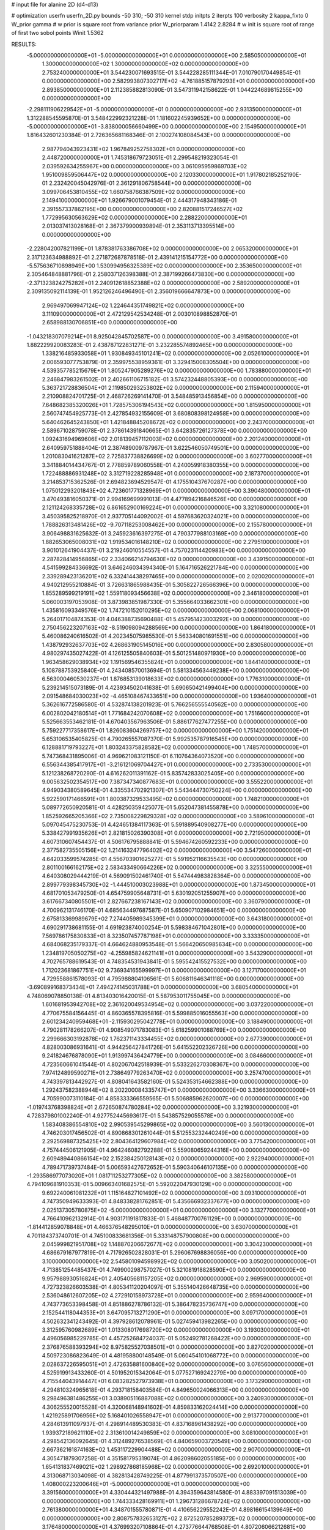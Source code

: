 # input file for alanine 2D (d4-d13)

# optimization
userfn       userfn_2D.py
bounds       -50 310; -50 310
kernel       stdp
initpts      2
iterpts      100
verbosity    2
kappa_fixto      0
W_prior  gamma
# w prior is square root from variance prior
W_priorparam 1.4142 2.8284
# w init is square root of range of first two sobol points
Winit 1.5362


RESULTS:
 -5.000000000000000E+01 -5.000000000000000E+01  0.000000000000000E+00       2.585050000000000E+01
  1.300000000000000E+02  1.300000000000000E+02  0.000000000000000E+00       2.753240000000000E+01       3.544230071693515E-01  3.544228285111344E-01       7.010790170449854E-01  0.000000000000000E+00
  2.582993807302717E+02 -4.761885157879293E+01  0.000000000000000E+00       2.893850000000000E+01       2.112385882813090E-01  3.547311942158622E-01       1.044224689815255E+00  0.000000000000000E+00
 -2.298111906229542E+01 -5.000000000000000E+01  0.000000000000000E+00       2.931350000000000E+01       1.312288545595870E-01  3.548422992321228E-01       1.181602245939652E+00  0.000000000000000E+00
 -5.000000000000000E+01 -3.838000056660499E+00  0.000000000000000E+00       2.154950000000000E+01       1.816432601230384E-01  2.726365681168346E-01       2.100274108084543E+00  0.000000000000000E+00
  2.987794043923431E+02  1.967849252758302E+01  0.000000000000000E+00       2.448720000000000E+01       1.745318679723051E-01  2.299548219323054E-01       2.039592634255967E+00  0.000000000000000E+00
  3.061095959869703E+02  1.951009859506447E+02  0.000000000000000E+00       2.120330000000000E+01       1.917802185252190E-01  2.232420045042976E-01       2.361291806758544E+00  0.000000000000000E+00
  3.099706453810455E+02  1.660758766387509E+02  0.000000000000000E+00       2.149410000000000E+01       1.926679001079454E-01  2.444317948343186E-01       2.391557337862195E+00  0.000000000000000E+00
  2.820881517246527E+02  1.772995630563629E+02  0.000000000000000E+00       2.288220000000000E+01       2.013037413028168E-01  2.367379900939894E-01       2.353113713395514E+00  0.000000000000000E+00
 -2.228042007821199E+01  1.878381763386708E+02  0.000000000000000E+00       2.065320000000000E+01       2.317123634988892E-01  2.271872687878518E-01       2.439141215154772E+00  0.000000000000000E+00
 -5.575636710898949E+00  1.530994956325389E+02  0.000000000000000E+00       2.353650000000000E+01       2.305464848881796E-01  2.258037126398388E-01       2.387199266473830E+00  0.000000000000000E+00
 -2.371323824275282E+01  2.240912618852388E+02  0.000000000000000E+00       2.589200000000000E+01       2.309135092114139E-01  1.952126246496490E-01       2.356019666647873E+00  0.000000000000000E+00
  2.969497069947124E+02  1.224644351749821E+02  0.000000000000000E+00       3.111090000000000E+01       2.472129542534248E-01  2.003010898852870E-01       2.658988130706851E+00  0.000000000000000E+00
 -1.043218307079214E+01  8.925042845702587E+00  0.000000000000000E+00       3.491580000000000E+01       1.882229920083283E-01  2.438787122831271E-01       3.232285574892465E+00  0.000000000000000E+00
  1.338216485933058E+01  1.930849345101241E+02  0.000000000000000E+00       2.052610000000000E+01       2.006593077753879E-01  2.359975538959361E-01       3.329415008305504E+00  0.000000000000000E+00
  4.539357785215679E+01  1.805247905289276E+02  0.000000000000000E+00       1.783880000000000E+01       2.246847983261502E-01  2.402661106715182E-01       3.574232448805393E+00  0.000000000000000E+00
  5.363721728836504E+01  2.119850293253802E+02  0.000000000000000E+00       2.115940000000000E+01       2.210908824701725E-01  2.468726269141470E-01       3.548485913456854E+00  0.000000000000000E+00
  7.648682385320026E+01  1.728575306194543E+02  0.000000000000000E+00       1.815950000000000E+01       2.560747454925773E-01  2.427854932155609E-01       3.680808398124958E+00  0.000000000000000E+00
  5.640462645243850E+01  1.421848845208672E+02  0.000000000000000E+00       2.243700000000000E+01       2.589671028759078E-01  2.378614391840665E-01       3.642835726127378E+00  0.000000000000000E+00
  1.092431694969606E+02  2.018139457112003E+02  0.000000000000000E+00       2.201240000000000E+01       2.640959751888404E-01  2.387489009787967E-01       3.622546050749501E+00  0.000000000000000E+00
  1.201083041621287E+02  2.725837738826699E+02  0.000000000000000E+00       3.602770000000000E+01       3.341884014434767E-01  2.778859789060558E-01       4.240059918380355E+00  0.000000000000000E+00
  1.722488886931248E+02  3.312719228285948E+01  0.000000000000000E+00       2.187370000000000E+01       3.214853715362526E-01  2.694823694529547E-01       4.175510437670287E+00  0.000000000000000E+00
  1.075012293201843E+02  4.723601771328969E+01  0.000000000000000E+00       3.390480000000000E+01       3.470493816050371E-01  2.994169699991013E-01       4.477894216846526E+00  0.000000000000000E+00
  2.121124268335728E+02  6.861652900169224E+01  0.000000000000000E+00       3.321080000000000E+01       3.450395825218970E-01  2.937705144092002E-01       4.597683620324021E+00  0.000000000000000E+00
  1.788826313481426E+02 -9.707118253008462E+00  0.000000000000000E+00       2.155780000000000E+01       3.906498831625632E-01  3.245923616397275E-01       4.790377988103169E+00  0.000000000000000E+00
  1.882653065008031E+02  1.919534016148210E+02  0.000000000000000E+00       2.279510000000000E+01       3.901012641904437E-01  3.219246010554557E-01       4.757023114420983E+00  0.000000000000000E+00
  2.287828414956865E+02  2.334066214794630E+02  0.000000000000000E+00       3.439150000000000E+01       4.541599284336692E-01  3.646246034394340E-01       5.164716526221784E+00  0.000000000000000E+00
  2.339289423136201E+02  6.332414438297465E+00  0.000000000000000E+00       2.020020000000000E+01       4.940212955210884E-01  3.726631865988435E-01       5.305822726566396E+00  0.000000000000000E+00
  1.855289599219191E+02  1.559118093456638E+02  0.000000000000000E+00       2.346180000000000E+01       5.060003197053908E-01  3.873983851987330E-01       5.355664033662301E+00  0.000000000000000E+00
  1.435816093349576E+02  1.747210152010295E+02  0.000000000000000E+00       2.068100000000000E+01       5.264017104874353E-01  4.046388735690488E-01       5.457951423003292E+00  0.000000000000000E+00
  2.750456223207163E+02 -8.519098094288569E+00  0.000000000000000E+00       1.864180000000000E+01       5.460086240616502E-01  4.202345075985530E-01       5.563340801691551E+00  0.000000000000000E+00
  1.438792932637703E+02  4.268631905145016E+00  0.000000000000000E+00       2.830580000000000E+01       4.980297435027422E-01  4.126125505840603E-01       5.501251480971930E+00  0.000000000000000E+00
  1.963458629038934E+02  1.191569546355824E+01  0.000000000000000E+00       1.844140000000000E+01       5.108788753925840E-01  4.243408570013694E-01       5.581334563449238E+00  0.000000000000000E+00
  6.563000460530237E+01  1.876853139018633E+02  0.000000000000000E+00       1.776310000000000E+01       5.239214515073189E-01  4.423934502041638E-01       5.690650421499404E+00  0.000000000000000E+00
  2.091548684030023E+02 -4.465108467433651E+00  0.000000000000000E+00       1.936400000000000E+01       5.362616772586580E-01  4.532874138201923E-01       5.766256555540562E+00  0.000000000000000E+00
  6.002802042180514E+01  1.771684242070608E+02  0.000000000000000E+00       1.751660000000000E+01       5.525663553462181E-01  4.670403567963506E-01       5.886177627477255E+00  0.000000000000000E+00
  5.759227717358617E+01  1.826083604269757E+02  0.000000000000000E+00       1.751420000000000E+01       5.653106535405825E-01  4.790265557087370E-01       5.992535787916545E+00  0.000000000000000E+00
  6.128881719793227E+01  1.803243375828582E+02  0.000000000000000E+00       1.748570000000000E+01       5.747368431895006E-01  4.969621083121150E-01       6.110764364073520E+00  0.000000000000000E+00
  6.556344385417917E+01 -3.216121069704427E+01  0.000000000000000E+00       2.733530000000000E+01       5.121238268720290E-01  4.616262011391162E-01       5.835742833025405E+00  0.000000000000000E+00
  9.005632502354517E+00  7.387347340877683E+01  0.000000000000000E+00       3.555220000000000E+01       4.949034380589645E-01  4.335534702921307E-01       5.543444730750224E+00  0.000000000000000E+00
  5.922590171466591E+01  1.800387329533495E+02  0.000000000000000E+00       1.748210000000000E+01       5.089772650920581E-01  4.428250359425077E-01       5.652047381455878E+00  0.000000000000000E+00
  1.852592665205366E+02  2.735008229829328E+02  0.000000000000000E+00       3.589610000000000E+01       5.097045475230753E-01  4.424651384117363E-01       5.591889540908277E+00  0.000000000000000E+00
  5.338427991935626E+01  2.821815026390308E+01  0.000000000000000E+00       2.721950000000000E+01       4.607310607454437E-01  4.506176795888841E-01       5.594674260592233E+00  0.000000000000000E+00
  2.377582735505156E+02  1.214163247796402E+02  0.000000000000000E+00       3.547260000000000E+01       4.642033599574285E-01  4.556703901625277E-01       5.591952116635543E+00  0.000000000000000E+00
  2.801100166162175E+02  2.583433490664226E+02  0.000000000000000E+00       3.325550000000000E+01       4.640308029444219E-01  4.569091502461740E-01       5.547444983828364E+00  0.000000000000000E+00
  2.899779398345730E+02 -1.444510003023988E+01  0.000000000000000E+00       1.873450000000000E+01       4.681701053479250E-01  4.654759905648731E-01       5.630192051255907E+00  0.000000000000000E+00
  3.617667340805501E+01  2.827667238167143E+02  0.000000000000000E+00       3.360790000000000E+01       4.700962131746170E-01  4.685634497687587E-01       5.650907102984651E+00  0.000000000000000E+00
  2.675813369989679E+02  7.274405989345399E+01  0.000000000000000E+00       3.643180000000000E+01       4.690291738681155E-01  4.691923874000254E-01       5.598384671042801E+00  0.000000000000000E+00
  7.569786175830833E+01  8.323507457787198E+01  0.000000000000000E+00       3.333350000000000E+01       4.684068235179337E-01  4.664624880953548E-01       5.566420650985634E+00  0.000000000000000E+00
  1.234819705050275E+02 -4.255985824621141E+01  0.000000000000000E+00       3.543290000000000E+01       4.702765788619543E-01  4.748354531943841E-01       5.595542415527532E+00  0.000000000000000E+00
  1.712023681867751E+02  9.736934165599997E+01  0.000000000000000E+00       3.127170000000000E+01       4.729558861578093E-01  4.795988804106561E-01       5.606811646341118E+00  0.000000000000000E+00
 -3.690899168373434E+01  7.494274145031788E+01  0.000000000000000E+00       3.680540000000000E+01       4.748069078850138E-01  4.813403016420015E-01       5.587953011755045E+00  0.000000000000000E+00
  1.601681953942708E+02  2.361620049534954E+02  0.000000000000000E+00       3.037220000000000E+01       4.770675584156445E-01  4.860365578395816E-01       5.599885016055563E+00  0.000000000000000E+00
  2.601234240959468E+01 -2.115930295042778E+01  0.000000000000000E+00       3.188490000000000E+01       4.790281178266207E-01  4.908549071783083E-01       5.618259901088769E+00  0.000000000000000E+00
  2.299666303192878E+02  1.762371143334455E+02  0.000000000000000E+00       2.677390000000000E+01       4.828003086931641E-01  4.944256427841726E-01       5.641552202326726E+00  0.000000000000000E+00
  9.241824676878090E+01  1.913997436424779E+00  0.000000000000000E+00       3.084660000000000E+01       4.723560661041544E-01  4.802067042518939E-01       5.533226270308367E+00  0.000000000000000E+00
  7.974124899590271E+01  2.738649779263470E+02  0.000000000000000E+00       3.257470000000000E+01       4.743397813442927E-01  4.808041643582160E-01       5.524353154662388E+00  0.000000000000000E+00
  1.292437582388944E+02  8.202200084335747E+01  0.000000000000000E+00       3.336630000000000E+01       4.705990073110184E-01  4.858333366559565E-01       5.506885962620007E+00  0.000000000000000E+00
 -1.019743768398824E+01  2.672650874780284E+02  0.000000000000000E+00       3.321930000000000E+01       4.728379801002240E-01  4.927752445693617E-01       5.543857529055578E+00  0.000000000000000E+00
  1.583408386554810E+02  2.990539545299865E+02  0.000000000000000E+00       3.560130000000000E+01       4.746203017456502E-01  4.890868301261044E-01       5.512553232440249E+00  0.000000000000000E+00
  2.292569887325425E+02  2.804364129607984E+02  0.000000000000000E+00       3.775420000000000E+01       4.757444506121905E-01  4.964246082792288E-01       5.559080659244316E+00  0.000000000000000E+00
  2.609489440866154E+02  2.152384250128143E+02  0.000000000000000E+00       2.922940000000000E+01       4.789471739737484E-01  5.006593427672652E-01       5.590340646107135E+00  0.000000000000000E+00
 -1.293586977073020E+01  1.081711253277305E+02  0.000000000000000E+00       3.382580000000000E+01       4.794109681910353E-01  5.009663401682575E-01       5.592022047930129E+00  0.000000000000000E+00
  9.692240061081232E+01  1.115164827101492E+02  0.000000000000000E+00       3.093100000000000E+01       4.747350949633393E-01  4.848338281762851E-01       5.435666932337677E+00  0.000000000000000E+00
  2.025137305780875E+02 -5.000000000000000E+01  0.000000000000000E+00       3.132770000000000E+01       4.766410962132914E-01  4.903171191817833E-01       5.468487700761129E+00  0.000000000000000E+00
 -1.814412859078848E+01  4.466376548295010E+01  0.000000000000000E+00       3.630700000000000E+01       4.701184373740701E-01  4.745100833681356E-01       5.333148757900808E+00  0.000000000000000E+00
  2.045999821951708E+02  1.148870206672677E+02  0.000000000000000E+00       3.304230000000000E+01       4.686679167977819E-01  4.717926502828031E-01       5.296067698836056E+00  0.000000000000000E+00
  3.100000000000000E+02  2.545801094598992E+02  0.000000000000000E+00       3.050200000000000E+01       4.713851254485437E-01  4.749900298757027E-01       5.321081918828590E+00  0.000000000000000E+00
  9.957988930516824E+01  2.405405681157205E+02  0.000000000000000E+00       2.969590000000000E+01       4.727323826603538E-01  4.805341120204097E-01       5.355140426648735E+00  0.000000000000000E+00
  2.536048612607205E+02  4.272910158973728E+01  0.000000000000000E+00       2.959640000000000E+01       4.743773653398458E-01  4.851886278786132E-01       5.386478235736747E+00  0.000000000000000E+00
  2.152544118044353E+01  3.647095713271290E+01  0.000000000000000E+00       3.097170000000000E+01       4.502632341243492E-01  4.397928612078961E-01       5.027459413982265E+00  0.000000000000000E+00
  3.312595760982689E+01  1.013308017698720E+02  0.000000000000000E+00       3.193030000000000E+01       4.496056985229785E-01  4.457252684724037E-01       5.052492781268422E+00  0.000000000000000E+00
  2.376876588393294E+02  8.975825527038501E+01  0.000000000000000E+00       3.827020000000000E+01       4.509723086823649E-01  4.481958800148549E-01       5.060454101068772E+00  0.000000000000000E+00
  2.028637226595051E+01  2.472635881600840E+02  0.000000000000000E+00       3.076560000000000E+01       4.525919913433260E-01  4.501952015342064E-01       5.077527169242279E+00  0.000000000000000E+00
  4.715544043914447E+01  6.083282527973938E+01  0.000000000000000E+00       3.173290000000000E+01       4.294810324965618E-01  4.293718158403584E-01       4.849650024066313E+00  0.000000000000000E+00
  9.298496381486255E+01  3.038905116887088E+02  0.000000000000000E+00       3.240930000000000E+01       4.306255520015528E-01  4.320068148941602E-01       4.859833162024414E+00  0.000000000000000E+00
  1.421925891706956E+02  5.168401026558947E+01  0.000000000000000E+00       2.913770000000000E+01       4.284613911097937E-01  4.298914489530383E-01       4.837168961438292E+00  0.000000000000000E+00
  1.939372189621110E+02  2.313610014249859E+02  0.000000000000000E+00       3.081000000000000E+01       4.298542136092645E-01  4.312489276538569E-01       4.840659003720549E+00  0.000000000000000E+00
  2.667362161874163E+02  1.453117229904488E+02  0.000000000000000E+00       2.907000000000000E+01       4.305471879307258E-01  4.351581795319074E-01       4.862098602055185E+00  0.000000000000000E+00
  1.654131837469021E+02  1.298927868185968E+02  0.000000000000000E+00       2.692010000000000E+01       4.313068713034098E-01  4.382813428749225E-01       4.877991373570507E+00  0.000000000000000E+00
  1.408000223200646E+01 -5.000000000000000E+01  0.000000000000000E+00       3.391560000000000E+01       4.330444321497988E-01  4.394359643814580E-01       4.883397091513039E+00  0.000000000000000E+00
  1.744333428169911E+01  1.296731286678724E+02  0.000000000000000E+00       2.761380000000000E+01       4.348701555780871E-01  4.410656229552242E-01       4.898166154139649E+00  0.000000000000000E+00
  2.808757832653127E+02  2.872520785289372E+02  0.000000000000000E+00       3.176480000000000E+01       4.376993207108864E-01  4.273776644768508E-01       4.807206066212681E+00  0.000000000000000E+00
  2.698304774846566E+02  1.063863457307596E+02  0.000000000000000E+00       3.625330000000000E+01       4.389745384870957E-01  4.284648142632266E-01       4.810640605182373E+00  0.000000000000000E+00
  1.553493800059811E+02  2.065363661205621E+02  0.000000000000000E+00       2.355560000000000E+01       4.391043078949041E-01  4.309340020453315E-01       4.821843836745853E+00  0.000000000000000E+00
  2.193355284625191E+02  2.062856294906114E+02  0.000000000000000E+00       2.838770000000000E+01       4.395035061314131E-01  4.331176668222812E-01       4.829360721793268E+00  0.000000000000000E+00
  5.049082670408471E+01 -1.392766111881812E+00  0.000000000000000E+00       2.500550000000000E+01       4.231124420635052E-01  4.292945320780995E-01       4.818376544133827E+00  0.000000000000000E+00
  2.978154303084995E+02  5.281950126922692E+01  0.000000000000000E+00       3.298750000000000E+01       4.224860452224399E-01  4.281905407096387E-01       4.801718145706921E+00  0.000000000000000E+00
  1.196681608950068E+02  2.186407877390200E+01  0.000000000000000E+00       3.295830000000000E+01       4.251414951313750E-01  4.225047777437919E-01       4.782177867588334E+00  0.000000000000000E+00
  1.307049379251859E+02  2.338333651778446E+02  0.000000000000000E+00       2.993220000000000E+01       4.277728491860203E-01  4.225759283044856E-01       4.791431457731044E+00  0.000000000000000E+00
  2.921394574357802E+02  2.281785768469938E+02  0.000000000000000E+00       2.755280000000000E+01       4.290319474277097E-01  4.240773248188708E-01       4.803436308451649E+00  0.000000000000000E+00
  1.784193502054792E+02  6.547301606068626E+01  0.000000000000000E+00       2.894160000000000E+01       4.291378088144993E-01  4.208660729733600E-01       4.782114309675927E+00  0.000000000000000E+00
  5.711469414123852E+01  2.521324525726031E+02  0.000000000000000E+00       2.977410000000000E+01       4.282655953328792E-01  4.207789116037391E-01       4.772807489393690E+00  0.000000000000000E+00
  1.078085101613869E+02 -1.981391486026991E+01  0.000000000000000E+00       3.295860000000000E+01       4.298700079587375E-01  4.216326769681617E-01       4.782323187671896E+00  0.000000000000000E+00
  2.163470049894372E+02  3.947246554685873E+01  0.000000000000000E+00       2.605120000000000E+01       4.306462109307002E-01  4.217325485867955E-01       4.790794871212415E+00  0.000000000000000E+00
 -1.310038754621892E+01 -2.320701794747742E+01  0.000000000000000E+00       3.034730000000000E+01       4.197909408634605E-01  3.999606426068520E-01       4.622725191745144E+00  0.000000000000000E+00
  2.320579241821800E+02 -3.290086730337920E+01  0.000000000000000E+00       2.642500000000000E+01       4.207909865052920E-01  4.012372400413242E-01       4.633682008157060E+00  0.000000000000000E+00
 -3.119364328186349E+01  1.346587855000231E+02  0.000000000000000E+00       2.772790000000000E+01       4.229223541850955E-01  4.003960588829301E-01       4.633787741460138E+00  0.000000000000000E+00
  2.156935004236439E+02  1.476463575824332E+02  0.000000000000000E+00       2.866570000000000E+01       4.241542124447596E-01  4.014002076117992E-01       4.642551149958102E+00  0.000000000000000E+00
  2.998137533681997E+02  9.267265461135278E+01  0.000000000000000E+00       3.565390000000000E+01       4.250391422230561E-01  4.027486531908336E-01       4.649964614332384E+00  0.000000000000000E+00
  1.555658394102406E+02 -3.109000683278402E+01  0.000000000000000E+00       3.187160000000000E+01       4.252039896650015E-01  3.991297674358711E-01       4.647936714400785E+00  0.000000000000000E+00
  4.879187811398635E+01 -5.000000000000000E+01  0.000000000000000E+00       3.105590000000000E+01       4.266620861611547E-01  3.987072352430584E-01       4.645211341180873E+00  0.000000000000000E+00
